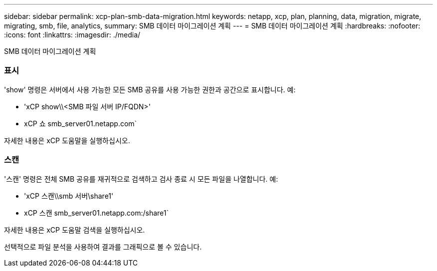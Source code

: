 ---
sidebar: sidebar 
permalink: xcp-plan-smb-data-migration.html 
keywords: netapp, xcp, plan, planning, data, migration, migrate, migrating, smb, file, analytics, 
summary: SMB 데이터 마이그레이션 계획 
---
= SMB 데이터 마이그레이션 계획
:hardbreaks:
:nofooter: 
:icons: font
:linkattrs: 
:imagesdir: ./media/


[role="lead"]
SMB 데이터 마이그레이션 계획



=== 표시

'show' 명령은 서버에서 사용 가능한 모든 SMB 공유를 사용 가능한 권한과 공간으로 표시합니다. 예:

* 'xCP show\\<SMB 파일 서버 IP/FQDN>'
* xCP 쇼 smb_server01.netapp.com`


자세한 내용은 xCP 도움말을 실행하십시오.



=== 스캔

'스캔' 명령은 전체 SMB 공유를 재귀적으로 검색하고 검사 종료 시 모든 파일을 나열합니다. 예:

* 'xCP 스캔\\smb 서버\share1'
* xCP 스캔 smb_server01.netapp.com:/share1`


자세한 내용은 xCP 도움말 검색을 실행하십시오.

선택적으로 파일 분석을 사용하여 결과를 그래픽으로 볼 수 있습니다.
